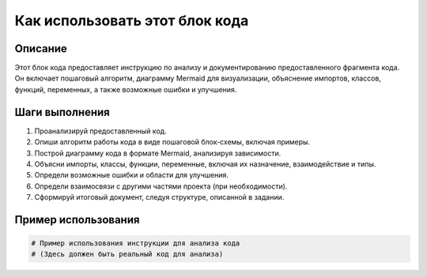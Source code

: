 Как использовать этот блок кода
========================================================================================

Описание
-------------------------
Этот блок кода предоставляет инструкцию по анализу и документированию предоставленного фрагмента кода. Он включает пошаговый алгоритм, диаграмму Mermaid для визуализации, объяснение импортов, классов, функций, переменных, а также возможные ошибки и улучшения.

Шаги выполнения
-------------------------
1. Проанализируй предоставленный код.
2. Опиши алгоритм работы кода в виде пошаговой блок-схемы, включая примеры.
3. Построй диаграмму кода в формате Mermaid, анализируя зависимости.
4. Объясни импорты, классы, функции, переменные, включая их назначение, взаимодействие и типы.
5. Определи возможные ошибки и области для улучшения.
6. Определи взаимосвязи с другими частями проекта (при необходимости).
7. Сформируй итоговый документ, следуя структуре, описанной в задании.

Пример использования
-------------------------
.. code-block:: python

    # Пример использования инструкции для анализа кода
    # (Здесь должен быть реальный код для анализа)